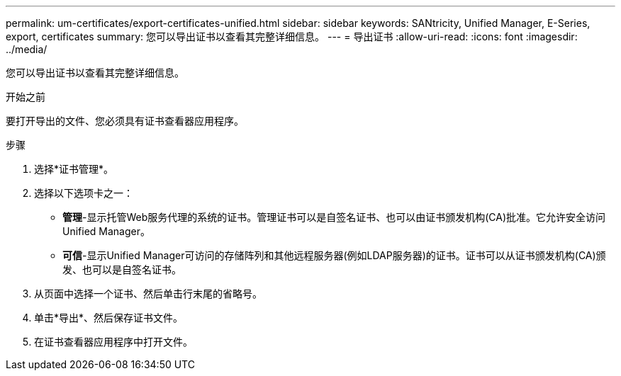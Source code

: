 ---
permalink: um-certificates/export-certificates-unified.html 
sidebar: sidebar 
keywords: SANtricity, Unified Manager, E-Series, export, certificates 
summary: 您可以导出证书以查看其完整详细信息。 
---
= 导出证书
:allow-uri-read: 
:icons: font
:imagesdir: ../media/


[role="lead"]
您可以导出证书以查看其完整详细信息。

.开始之前
要打开导出的文件、您必须具有证书查看器应用程序。

.步骤
. 选择*证书管理*。
. 选择以下选项卡之一：
+
** *管理*-显示托管Web服务代理的系统的证书。管理证书可以是自签名证书、也可以由证书颁发机构(CA)批准。它允许安全访问Unified Manager。
** *可信*-显示Unified Manager可访问的存储阵列和其他远程服务器(例如LDAP服务器)的证书。证书可以从证书颁发机构(CA)颁发、也可以是自签名证书。


. 从页面中选择一个证书、然后单击行末尾的省略号。
. 单击*导出*、然后保存证书文件。
. 在证书查看器应用程序中打开文件。

